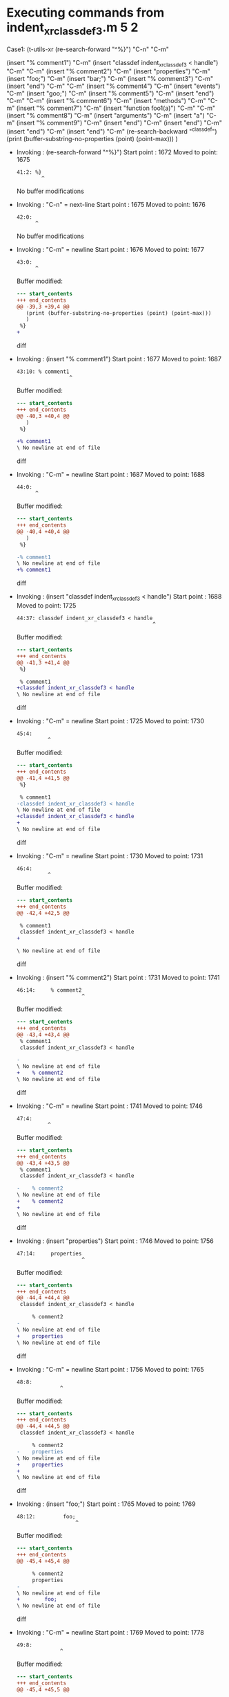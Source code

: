 #+startup: showall

* Executing commands from indent_xr_classdef3.m:5:2:

  Case1: (t-utils-xr
  (re-search-forward "^%}") "C-n"                  "C-m"

  (insert "% comment1")                            "C-m"
  (insert "classdef indent_xr_classdef3 < handle") "C-m"
  "C-m"
  (insert     "% comment2")                        "C-m"
  (insert     "properties")                        "C-m"
  (insert         "foo;")                          "C-m"
  (insert         "bar;")                          "C-m"
  (insert         "% comment3")                    "C-m"
  (insert     "end")                               "C-m"
  "C-m"
  (insert     "% comment4")                        "C-m"
  (insert     "events")                            "C-m"
  (insert          "goo;")                         "C-m"
  (insert          "% comment5")                   "C-m"
  (insert     "end")                               "C-m"
  "C-m"
  (insert     "% comment6")                        "C-m"
  (insert     "methods")                           "C-m"
  "C-m"
  (insert         "% comment7")                    "C-m"
  (insert         "function foo1(a)")              "C-m"
  "C-m"
  (insert             "% comment8")                "C-m"
  (insert             "arguments")                 "C-m"
  (insert             "a")                         "C-m"
  (insert             "% comment9")                "C-m"
  (insert             "end")                       "C-m"
  (insert         "end")                           "C-m"
  (insert      "end")                              "C-m"
  (insert "end")                                   "C-m"
  (re-search-backward "^classdef")
  (print (buffer-substring-no-properties (point) (point-max)))
  )

- Invoking      : (re-search-forward "^%}")
  Start point   : 1672
  Moved to point: 1675
  : 41:2: %}
  :         ^
  No buffer modifications

- Invoking      : "C-n" = next-line
  Start point   : 1675
  Moved to point: 1676
  : 42:0: 
  :       ^
  No buffer modifications

- Invoking      : "C-m" = newline
  Start point   : 1676
  Moved to point: 1677
  : 43:0: 
  :       ^
  Buffer modified:
  #+begin_src diff
--- start_contents
+++ end_contents
@@ -39,3 +39,4 @@
   (print (buffer-substring-no-properties (point) (point-max)))
   )
 %}
+
  #+end_src diff

- Invoking      : (insert "% comment1")
  Start point   : 1677
  Moved to point: 1687
  : 43:10: % comment1
  :                  ^
  Buffer modified:
  #+begin_src diff
--- start_contents
+++ end_contents
@@ -40,3 +40,4 @@
   )
 %}
 
+% comment1
\ No newline at end of file
  #+end_src diff

- Invoking      : "C-m" = newline
  Start point   : 1687
  Moved to point: 1688
  : 44:0: 
  :       ^
  Buffer modified:
  #+begin_src diff
--- start_contents
+++ end_contents
@@ -40,4 +40,4 @@
   )
 %}
 
-% comment1
\ No newline at end of file
+% comment1
  #+end_src diff

- Invoking      : (insert "classdef indent_xr_classdef3 < handle")
  Start point   : 1688
  Moved to point: 1725
  : 44:37: classdef indent_xr_classdef3 < handle
  :                                             ^
  Buffer modified:
  #+begin_src diff
--- start_contents
+++ end_contents
@@ -41,3 +41,4 @@
 %}
 
 % comment1
+classdef indent_xr_classdef3 < handle
\ No newline at end of file
  #+end_src diff

- Invoking      : "C-m" = newline
  Start point   : 1725
  Moved to point: 1730
  : 45:4:     
  :           ^
  Buffer modified:
  #+begin_src diff
--- start_contents
+++ end_contents
@@ -41,4 +41,5 @@
 %}
 
 % comment1
-classdef indent_xr_classdef3 < handle
\ No newline at end of file
+classdef indent_xr_classdef3 < handle
+    
\ No newline at end of file
  #+end_src diff

- Invoking      : "C-m" = newline
  Start point   : 1730
  Moved to point: 1731
  : 46:4:     
  :           ^
  Buffer modified:
  #+begin_src diff
--- start_contents
+++ end_contents
@@ -42,4 +42,5 @@
 
 % comment1
 classdef indent_xr_classdef3 < handle
+
     
\ No newline at end of file
  #+end_src diff

- Invoking      : (insert "% comment2")
  Start point   : 1731
  Moved to point: 1741
  : 46:14:     % comment2
  :                      ^
  Buffer modified:
  #+begin_src diff
--- start_contents
+++ end_contents
@@ -43,4 +43,4 @@
 % comment1
 classdef indent_xr_classdef3 < handle
 
-    
\ No newline at end of file
+    % comment2
\ No newline at end of file
  #+end_src diff

- Invoking      : "C-m" = newline
  Start point   : 1741
  Moved to point: 1746
  : 47:4:     
  :           ^
  Buffer modified:
  #+begin_src diff
--- start_contents
+++ end_contents
@@ -43,4 +43,5 @@
 % comment1
 classdef indent_xr_classdef3 < handle
 
-    % comment2
\ No newline at end of file
+    % comment2
+    
\ No newline at end of file
  #+end_src diff

- Invoking      : (insert "properties")
  Start point   : 1746
  Moved to point: 1756
  : 47:14:     properties
  :                      ^
  Buffer modified:
  #+begin_src diff
--- start_contents
+++ end_contents
@@ -44,4 +44,4 @@
 classdef indent_xr_classdef3 < handle
 
     % comment2
-    
\ No newline at end of file
+    properties
\ No newline at end of file
  #+end_src diff

- Invoking      : "C-m" = newline
  Start point   : 1756
  Moved to point: 1765
  : 48:8:         
  :               ^
  Buffer modified:
  #+begin_src diff
--- start_contents
+++ end_contents
@@ -44,4 +44,5 @@
 classdef indent_xr_classdef3 < handle
 
     % comment2
-    properties
\ No newline at end of file
+    properties
+        
\ No newline at end of file
  #+end_src diff

- Invoking      : (insert "foo;")
  Start point   : 1765
  Moved to point: 1769
  : 48:12:         foo;
  :                    ^
  Buffer modified:
  #+begin_src diff
--- start_contents
+++ end_contents
@@ -45,4 +45,4 @@
 
     % comment2
     properties
-        
\ No newline at end of file
+        foo;
\ No newline at end of file
  #+end_src diff

- Invoking      : "C-m" = newline
  Start point   : 1769
  Moved to point: 1778
  : 49:8:         
  :               ^
  Buffer modified:
  #+begin_src diff
--- start_contents
+++ end_contents
@@ -45,4 +45,5 @@
 
     % comment2
     properties
-        foo;
\ No newline at end of file
+        foo;
+        
\ No newline at end of file
  #+end_src diff

- Invoking      : (insert "bar;")
  Start point   : 1778
  Moved to point: 1782
  : 49:12:         bar;
  :                    ^
  Buffer modified:
  #+begin_src diff
--- start_contents
+++ end_contents
@@ -46,4 +46,4 @@
     % comment2
     properties
         foo;
-        
\ No newline at end of file
+        bar;
\ No newline at end of file
  #+end_src diff

- Invoking      : "C-m" = newline
  Start point   : 1782
  Moved to point: 1791
  : 50:8:         
  :               ^
  Buffer modified:
  #+begin_src diff
--- start_contents
+++ end_contents
@@ -46,4 +46,5 @@
     % comment2
     properties
         foo;
-        bar;
\ No newline at end of file
+        bar;
+        
\ No newline at end of file
  #+end_src diff

- Invoking      : (insert "% comment3")
  Start point   : 1791
  Moved to point: 1801
  : 50:18:         % comment3
  :                          ^
  Buffer modified:
  #+begin_src diff
--- start_contents
+++ end_contents
@@ -47,4 +47,4 @@
     properties
         foo;
         bar;
-        
\ No newline at end of file
+        % comment3
\ No newline at end of file
  #+end_src diff

- Invoking      : "C-m" = newline
  Start point   : 1801
  Moved to point: 1810
  : 51:8:         
  :               ^
  Buffer modified:
  #+begin_src diff
--- start_contents
+++ end_contents
@@ -47,4 +47,5 @@
     properties
         foo;
         bar;
-        % comment3
\ No newline at end of file
+        % comment3
+        
\ No newline at end of file
  #+end_src diff

- Invoking      : (insert "end")
  Start point   : 1810
  Moved to point: 1813
  : 51:11:         end
  :                   ^
  Buffer modified:
  #+begin_src diff
--- start_contents
+++ end_contents
@@ -48,4 +48,4 @@
         foo;
         bar;
         % comment3
-        
\ No newline at end of file
+        end
\ No newline at end of file
  #+end_src diff

- Invoking      : "C-m" = newline
  Start point   : 1813
  Moved to point: 1810
  : 52:0: 
  :       ^
  Buffer modified:
  #+begin_src diff
--- start_contents
+++ end_contents
@@ -48,4 +48,4 @@
         foo;
         bar;
         % comment3
-        end
\ No newline at end of file
+    end
  #+end_src diff

- Invoking      : "C-m" = newline
  Start point   : 1810
  Moved to point: 1811
  : 53:0: 
  :       ^
  Buffer modified:
  #+begin_src diff
--- start_contents
+++ end_contents
@@ -49,3 +49,4 @@
         bar;
         % comment3
     end
+
  #+end_src diff

- Invoking      : (insert "% comment4")
  Start point   : 1811
  Moved to point: 1821
  : 53:10: % comment4
  :                  ^
  Buffer modified:
  #+begin_src diff
--- start_contents
+++ end_contents
@@ -50,3 +50,4 @@
         % comment3
     end
 
+% comment4
\ No newline at end of file
  #+end_src diff

- Invoking      : "C-m" = newline
  Start point   : 1821
  Moved to point: 1826
  : 54:0: 
  :       ^
  Buffer modified:
  #+begin_src diff
--- start_contents
+++ end_contents
@@ -50,4 +50,4 @@
         % comment3
     end
 
-% comment4
\ No newline at end of file
+    % comment4
  #+end_src diff

- Invoking      : (insert "events")
  Start point   : 1826
  Moved to point: 1832
  : 54:6: events
  :             ^
  Buffer modified:
  #+begin_src diff
--- start_contents
+++ end_contents
@@ -51,3 +51,4 @@
     end
 
     % comment4
+events
\ No newline at end of file
  #+end_src diff

- Invoking      : "C-m" = newline
  Start point   : 1832
  Moved to point: 1845
  : 55:8:         
  :               ^
  Buffer modified:
  #+begin_src diff
--- start_contents
+++ end_contents
@@ -51,4 +51,5 @@
     end
 
     % comment4
-events
\ No newline at end of file
+    events
+        
\ No newline at end of file
  #+end_src diff

- Invoking      : (insert "goo;")
  Start point   : 1845
  Moved to point: 1849
  : 55:12:         goo;
  :                    ^
  Buffer modified:
  #+begin_src diff
--- start_contents
+++ end_contents
@@ -52,4 +52,4 @@
 
     % comment4
     events
-        
\ No newline at end of file
+        goo;
\ No newline at end of file
  #+end_src diff

- Invoking      : "C-m" = newline
  Start point   : 1849
  Moved to point: 1858
  : 56:8:         
  :               ^
  Buffer modified:
  #+begin_src diff
--- start_contents
+++ end_contents
@@ -52,4 +52,5 @@
 
     % comment4
     events
-        goo;
\ No newline at end of file
+        goo;
+        
\ No newline at end of file
  #+end_src diff

- Invoking      : (insert "% comment5")
  Start point   : 1858
  Moved to point: 1868
  : 56:18:         % comment5
  :                          ^
  Buffer modified:
  #+begin_src diff
--- start_contents
+++ end_contents
@@ -53,4 +53,4 @@
     % comment4
     events
         goo;
-        
\ No newline at end of file
+        % comment5
\ No newline at end of file
  #+end_src diff

- Invoking      : "C-m" = newline
  Start point   : 1868
  Moved to point: 1877
  : 57:8:         
  :               ^
  Buffer modified:
  #+begin_src diff
--- start_contents
+++ end_contents
@@ -53,4 +53,5 @@
     % comment4
     events
         goo;
-        % comment5
\ No newline at end of file
+        % comment5
+        
\ No newline at end of file
  #+end_src diff

- Invoking      : (insert "end")
  Start point   : 1877
  Moved to point: 1880
  : 57:11:         end
  :                   ^
  Buffer modified:
  #+begin_src diff
--- start_contents
+++ end_contents
@@ -54,4 +54,4 @@
     events
         goo;
         % comment5
-        
\ No newline at end of file
+        end
\ No newline at end of file
  #+end_src diff

- Invoking      : "C-m" = newline
  Start point   : 1880
  Moved to point: 1877
  : 58:0: 
  :       ^
  Buffer modified:
  #+begin_src diff
--- start_contents
+++ end_contents
@@ -54,4 +54,4 @@
     events
         goo;
         % comment5
-        end
\ No newline at end of file
+    end
  #+end_src diff

- Invoking      : "C-m" = newline
  Start point   : 1877
  Moved to point: 1878
  : 59:0: 
  :       ^
  Buffer modified:
  #+begin_src diff
--- start_contents
+++ end_contents
@@ -55,3 +55,4 @@
         goo;
         % comment5
     end
+
  #+end_src diff

- Invoking      : (insert "% comment6")
  Start point   : 1878
  Moved to point: 1888
  : 59:10: % comment6
  :                  ^
  Buffer modified:
  #+begin_src diff
--- start_contents
+++ end_contents
@@ -56,3 +56,4 @@
         % comment5
     end
 
+% comment6
\ No newline at end of file
  #+end_src diff

- Invoking      : "C-m" = newline
  Start point   : 1888
  Moved to point: 1893
  : 60:0: 
  :       ^
  Buffer modified:
  #+begin_src diff
--- start_contents
+++ end_contents
@@ -56,4 +56,4 @@
         % comment5
     end
 
-% comment6
\ No newline at end of file
+    % comment6
  #+end_src diff

- Invoking      : (insert "methods")
  Start point   : 1893
  Moved to point: 1900
  : 60:7: methods
  :              ^
  Buffer modified:
  #+begin_src diff
--- start_contents
+++ end_contents
@@ -57,3 +57,4 @@
     end
 
     % comment6
+methods
\ No newline at end of file
  #+end_src diff

- Invoking      : "C-m" = newline
  Start point   : 1900
  Moved to point: 1913
  : 61:8:         
  :               ^
  Buffer modified:
  #+begin_src diff
--- start_contents
+++ end_contents
@@ -57,4 +57,5 @@
     end
 
     % comment6
-methods
\ No newline at end of file
+    methods
+        
\ No newline at end of file
  #+end_src diff

- Invoking      : "C-m" = newline
  Start point   : 1913
  Moved to point: 1914
  : 62:8:         
  :               ^
  Buffer modified:
  #+begin_src diff
--- start_contents
+++ end_contents
@@ -58,4 +58,5 @@
 
     % comment6
     methods
+
         
\ No newline at end of file
  #+end_src diff

- Invoking      : (insert "% comment7")
  Start point   : 1914
  Moved to point: 1924
  : 62:18:         % comment7
  :                          ^
  Buffer modified:
  #+begin_src diff
--- start_contents
+++ end_contents
@@ -59,4 +59,4 @@
     % comment6
     methods
 
-        
\ No newline at end of file
+        % comment7
\ No newline at end of file
  #+end_src diff

- Invoking      : "C-m" = newline
  Start point   : 1924
  Moved to point: 1933
  : 63:8:         
  :               ^
  Buffer modified:
  #+begin_src diff
--- start_contents
+++ end_contents
@@ -59,4 +59,5 @@
     % comment6
     methods
 
-        % comment7
\ No newline at end of file
+        % comment7
+        
\ No newline at end of file
  #+end_src diff

- Invoking      : (insert "function foo1(a)")
  Start point   : 1933
  Moved to point: 1949
  : 63:24:         function foo1(a)
  :                                ^
  Buffer modified:
  #+begin_src diff
--- start_contents
+++ end_contents
@@ -60,4 +60,4 @@
     methods
 
         % comment7
-        
\ No newline at end of file
+        function foo1(a)
\ No newline at end of file
  #+end_src diff

- Invoking      : "C-m" = newline
  Start point   : 1949
  Moved to point: 1962
  : 64:12:             
  :                    ^
  Buffer modified:
  #+begin_src diff
--- start_contents
+++ end_contents
@@ -60,4 +60,5 @@
     methods
 
         % comment7
-        function foo1(a)
\ No newline at end of file
+        function foo1(a)
+            
\ No newline at end of file
  #+end_src diff

- Invoking      : "C-m" = newline
  Start point   : 1962
  Moved to point: 1963
  : 65:12:             
  :                    ^
  Buffer modified:
  #+begin_src diff
--- start_contents
+++ end_contents
@@ -61,4 +61,5 @@
 
         % comment7
         function foo1(a)
+
             
\ No newline at end of file
  #+end_src diff

- Invoking      : (insert "% comment8")
  Start point   : 1963
  Moved to point: 1973
  : 65:22:             % comment8
  :                              ^
  Buffer modified:
  #+begin_src diff
--- start_contents
+++ end_contents
@@ -62,4 +62,4 @@
         % comment7
         function foo1(a)
 
-            
\ No newline at end of file
+            % comment8
\ No newline at end of file
  #+end_src diff

- Invoking      : "C-m" = newline
  Start point   : 1973
  Moved to point: 1986
  : 66:12:             
  :                    ^
  Buffer modified:
  #+begin_src diff
--- start_contents
+++ end_contents
@@ -62,4 +62,5 @@
         % comment7
         function foo1(a)
 
-            % comment8
\ No newline at end of file
+            % comment8
+            
\ No newline at end of file
  #+end_src diff

- Invoking      : (insert "arguments")
  Start point   : 1986
  Moved to point: 1995
  : 66:21:             arguments
  :                             ^
  Buffer modified:
  #+begin_src diff
--- start_contents
+++ end_contents
@@ -63,4 +63,4 @@
         function foo1(a)
 
             % comment8
-            
\ No newline at end of file
+            arguments
\ No newline at end of file
  #+end_src diff

- Invoking      : "C-m" = newline
  Start point   : 1995
  Moved to point: 2008
  : 67:12:             
  :                    ^
  Buffer modified:
  #+begin_src diff
--- start_contents
+++ end_contents
@@ -63,4 +63,5 @@
         function foo1(a)
 
             % comment8
-            arguments
\ No newline at end of file
+            arguments
+            
\ No newline at end of file
  #+end_src diff

- Invoking      : (insert "a")
  Start point   : 2008
  Moved to point: 2009
  : 67:13:             a
  :                     ^
  Buffer modified:
  #+begin_src diff
--- start_contents
+++ end_contents
@@ -64,4 +64,4 @@
 
             % comment8
             arguments
-            
\ No newline at end of file
+            a
\ No newline at end of file
  #+end_src diff

- Invoking      : "C-m" = newline
  Start point   : 2009
  Moved to point: 2026
  : 68:12:             
  :                    ^
  Buffer modified:
  #+begin_src diff
--- start_contents
+++ end_contents
@@ -64,4 +64,5 @@
 
             % comment8
             arguments
-            a
\ No newline at end of file
+                a
+            
\ No newline at end of file
  #+end_src diff

- Invoking      : (insert "% comment9")
  Start point   : 2026
  Moved to point: 2036
  : 68:22:             % comment9
  :                              ^
  Buffer modified:
  #+begin_src diff
--- start_contents
+++ end_contents
@@ -65,4 +65,4 @@
             % comment8
             arguments
                 a
-            
\ No newline at end of file
+            % comment9
\ No newline at end of file
  #+end_src diff

- Invoking      : "C-m" = newline
  Start point   : 2036
  Moved to point: 2053
  : 69:12:             
  :                    ^
  Buffer modified:
  #+begin_src diff
--- start_contents
+++ end_contents
@@ -65,4 +65,5 @@
             % comment8
             arguments
                 a
-            % comment9
\ No newline at end of file
+                % comment9
+            
\ No newline at end of file
  #+end_src diff

- Invoking      : (insert "end")
  Start point   : 2053
  Moved to point: 2056
  : 69:15:             end
  :                       ^
  Buffer modified:
  #+begin_src diff
--- start_contents
+++ end_contents
@@ -66,4 +66,4 @@
             arguments
                 a
                 % comment9
-            
\ No newline at end of file
+            end
\ No newline at end of file
  #+end_src diff

- Invoking      : "C-m" = newline
  Start point   : 2056
  Moved to point: 2057
  : 70:0: 
  :       ^
  Buffer modified:
  #+begin_src diff
--- start_contents
+++ end_contents
@@ -66,4 +66,4 @@
             arguments
                 a
                 % comment9
-            end
\ No newline at end of file
+            end
  #+end_src diff

- Invoking      : (insert "end")
  Start point   : 2057
  Moved to point: 2060
  : 70:3: end
  :          ^
  Buffer modified:
  #+begin_src diff
--- start_contents
+++ end_contents
@@ -67,3 +67,4 @@
                 a
                 % comment9
             end
+end
\ No newline at end of file
  #+end_src diff

- Invoking      : "C-m" = newline
  Start point   : 2060
  Moved to point: 2077
  : 71:8:         
  :               ^
  Buffer modified:
  #+begin_src diff
--- start_contents
+++ end_contents
@@ -67,4 +67,5 @@
                 a
                 % comment9
             end
-end
\ No newline at end of file
+        end
+        
\ No newline at end of file
  #+end_src diff

- Invoking      : (insert "end")
  Start point   : 2077
  Moved to point: 2080
  : 71:11:         end
  :                   ^
  Buffer modified:
  #+begin_src diff
--- start_contents
+++ end_contents
@@ -68,4 +68,4 @@
                 % comment9
             end
         end
-        
\ No newline at end of file
+        end
\ No newline at end of file
  #+end_src diff

- Invoking      : "C-m" = newline
  Start point   : 2080
  Moved to point: 2077
  : 72:0: 
  :       ^
  Buffer modified:
  #+begin_src diff
--- start_contents
+++ end_contents
@@ -68,4 +68,4 @@
                 % comment9
             end
         end
-        end
\ No newline at end of file
+    end
  #+end_src diff

- Invoking      : (insert "end")
  Start point   : 2077
  Moved to point: 2080
  : 72:3: end
  :          ^
  Buffer modified:
  #+begin_src diff
--- start_contents
+++ end_contents
@@ -69,3 +69,4 @@
             end
         end
     end
+end
\ No newline at end of file
  #+end_src diff

- Invoking      : "C-m" = newline
  Start point   : 2080
  Moved to point: 2081
  : 73:0: 
  :       ^
  Buffer modified:
  #+begin_src diff
--- start_contents
+++ end_contents
@@ -69,4 +69,4 @@
             end
         end
     end
-end
\ No newline at end of file
+end
  #+end_src diff

- Invoking      : (re-search-backward "^classdef")
  Start point   : 2081
  Moved to point: 1688
  : 44:0: classdef indent_xr_classdef3 < handle
  :       ^
  No buffer modifications

- Invoking      : (print (buffer-substring-no-properties (point) (point-max)))
  Start point   : 1688
  No point movement
  standard-output:
  #+begin_example
classdef indent_xr_classdef3 < handle

    % comment2
    properties
        foo;
        bar;
        % comment3
    end

    % comment4
    events
        goo;
        % comment5
    end

    % comment6
    methods

        % comment7
        function foo1(a)

            % comment8
            arguments
                a
                % comment9
            end
        end
    end
end
  #+end_example
  No buffer modifications
